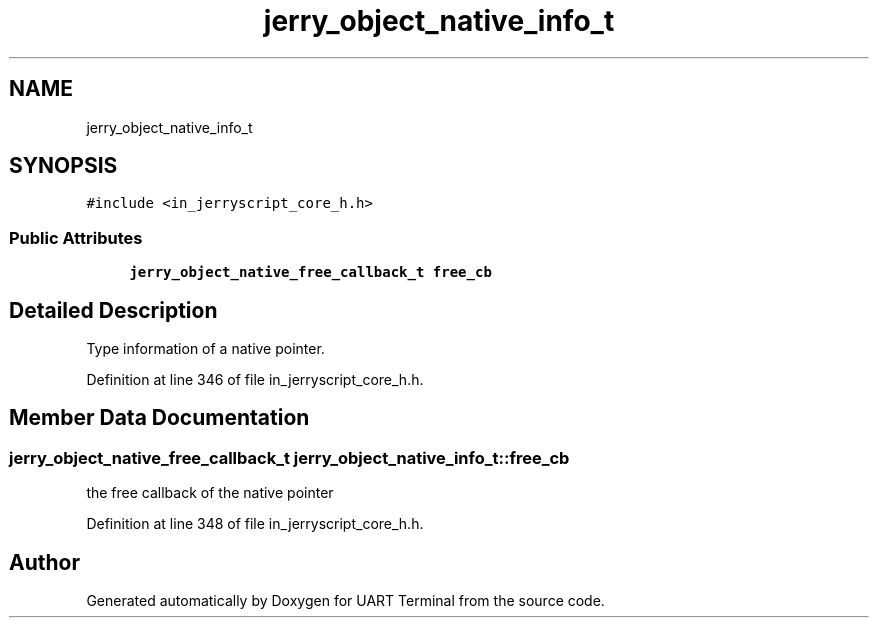 .TH "jerry_object_native_info_t" 3 "Sun Feb 16 2020" "Version V2.0" "UART Terminal" \" -*- nroff -*-
.ad l
.nh
.SH NAME
jerry_object_native_info_t
.SH SYNOPSIS
.br
.PP
.PP
\fC#include <in_jerryscript_core_h\&.h>\fP
.SS "Public Attributes"

.in +1c
.ti -1c
.RI "\fBjerry_object_native_free_callback_t\fP \fBfree_cb\fP"
.br
.in -1c
.SH "Detailed Description"
.PP 
Type information of a native pointer\&. 
.PP
Definition at line 346 of file in_jerryscript_core_h\&.h\&.
.SH "Member Data Documentation"
.PP 
.SS "\fBjerry_object_native_free_callback_t\fP jerry_object_native_info_t::free_cb"
the free callback of the native pointer 
.PP
Definition at line 348 of file in_jerryscript_core_h\&.h\&.

.SH "Author"
.PP 
Generated automatically by Doxygen for UART Terminal from the source code\&.
